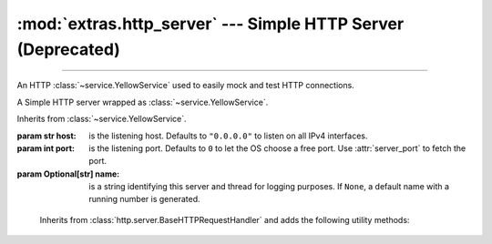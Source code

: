 :mod:`extras.http_server` --- Simple HTTP Server (Deprecated)
=======================================================================

.. module:: extras.http_server
    :synopsis: Simple HTTP Server.

-------

An HTTP :class:`~service.YellowService` used to easily mock and test HTTP
connections.

.. deprecated:: 0.6.6
    Use :class:`~extras.http_server.webserver` instead.

.. code-block::
    :caption: Example Usage

    with HttpService().start() as service:
      @service.patch_route('GET', '/hello/world')
      def hello_world(handler: RouterHTTPRequestHandler):
         return "hi there"
      # hello_world is now a context manager
      with hello_world:
         # within this scope, the path "/hello/world" will return a 200 response
         # with the body "hi there"
         assert requests.get(service.local_url+"/hello/world").text == "hi there"
      # routes can also be set without a function
      with service.patch_route('GET', '/meaning_of_life', '42'):
         assert requests.get(service.local_url+"/meaning_of_life").content == b'42'

.. class:: HttpService(host="0.0.0.0", port=0, name=None)

    A Simple HTTP server wrapped as :class:`~service.YellowService`.

    Inherits from :class:`~service.YellowService`.

    :param str host: is the listening host. Defaults to ``"0.0.0.0"`` to listen on all IPv4
     interfaces.
    :param int port: is the listening port. Defaults to ``0`` to let the OS choose a free port. Use :attr:`server_port`
     to fetch the port.
    :param Optional[str] name: is a string identifying this server and thread for logging purposes. If ``None``, a
     default name with a running number is generated.

    .. property:: server_port
        :type: int

        HTTP Server listening port.

    .. property:: local_url
        :type: str

        Full URL to access the HTTP Server from localhost (including port).

    .. property:: container_url
        :type: str

        Full URL to access the HTTP Server from inside a locally-running
        container (including port).

    .. method:: patch_route(method, route, side_effect=..., name=None)

        Create a context manager that temporarily adds a route handler to the
        service.

        :param str method: The request method to add the route to.

        :param route: The route to attach the side effect to. All routes must begin with a slash ``/``.  Alternatively,
         The route may be a compiled regex pattern, in which case the request path must fully match it. The match object
         is then stored in :attr:`RouterHTTPRequestHandler.match`, to be used by a side-effect callable.
        :type route: :class:`str` | :class:`~typing.Pattern`\[:class:`str`]

        :param side_effect: The result of the route if requested, or a callback to return the result. Accepts following
         types:

         * :class:`int`: to return the value as the HTTP status code, without a body.
         * :class:`bytes`: to return 200, with the value as the response body.
         * :class:`str`: invalid if the value is non-ascii, return 200 with the value, translated to bytes, as the
           response body.
         * :class:`~collections.abc.Callable`: A callback that accepts a :class:`RouterHTTPRequestHandler`
           positional argument. Should return any of the above values for similar effects. Alternatively, the callback
           can return the handler itself to indicate that the callback handled the response on its own and no further
           actions are needed.

         If *side_effect* is not specified, this method can be used as a decorator.

        :type side_effect: :class:`int` | :class:`bytes` | :class:`str` | :class:`~collections.abc.Callable`

        :return: A context manager that will add the route to the service upon entry, and remove it upon exit.

.. class:: RouterHTTPRequestHandler

        Inherits from :class:`http.server.BaseHTTPRequestHandler` and adds the
        following utility methods:

    .. attribute:: match
        :type: typing.Match[str] | True

        If the route has a regular expression path, the match of the path to route's pattern will be stored here. If
        the path is a string, will be ``True``.

    .. method:: body()-> bytes | None

        Return the body of the request as bytes, or ``None`` if it's empty.

    .. method:: path_params(**kwargs)

        Extract parameters from the query string.

        :params kwargs: Forwarded to :func:`~urllib.parse.parse_qs`.

        :returns: A mapping between parameter name and a list of the values provided in the query.
        :rtype: :class:`~collections.abc.Mapping`\[:class:`str`, :class:`list`\[:class:`str`\]]

    .. method:: parse_url() -> urllib.parse.ParseResult

        Parse the request URL into a :class:`~urllib.parse.ParseResult` object.



